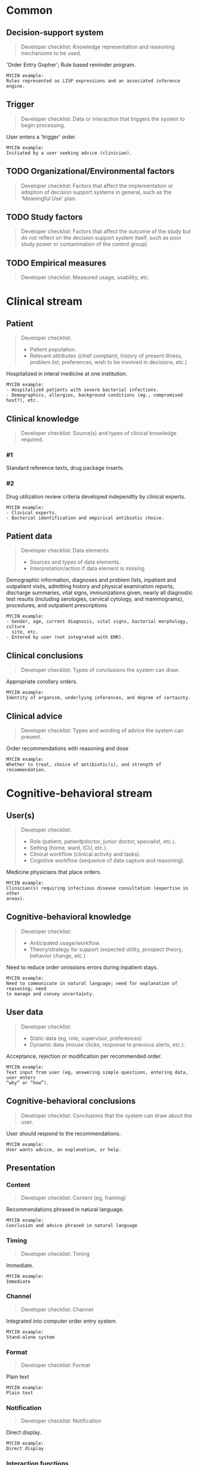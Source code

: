 * Common
** Decision-support system
SCHEDULED: <2016-04-19 Tue 11:52>
:PROPERTIES:
:PAGE: 4
:COORDINATES: 300, 431
:END:

#+BEGIN_QUOTE
Developer checklist:
Knowledge representation and reasoning mechanisms to be used.
#+END_QUOTE

'Order Entry Gopher'; Rule based reminder program.

#+BEGIN_EXAMPLE
MYCIN example:
Rules represented as LISP expressions and an associated inference engine.
#+END_EXAMPLE

** Trigger
SCHEDULED: <2016-04-14 Thu 21:39>
:PROPERTIES:
:PAGE: 4
:COORDINATES: 28, 25
:END:

#+BEGIN_QUOTE
Developer checklist:
Data or interaction that triggers the system to begin processing.
#+END_QUOTE

User enters a 'trigger' order.

#+BEGIN_EXAMPLE
MYCIN example:
Initiated by a user seeking advice (clinician).
#+END_EXAMPLE

** TODO Organizational/Environmental factors

#+BEGIN_QUOTE
Developer checklist:
Factors that affect the implementation or adoption of decision support systems
in general, such as the 'Meaningful Use' plan.
#+END_QUOTE

** TODO Study factors

#+BEGIN_QUOTE
Developer checklist:
Factors that affect the outcome of the study but do not reflect on the decision
support system itself, such as poor study power or contamination of the control
group)
#+END_QUOTE

** TODO Empirical measures

#+BEGIN_QUOTE
Developer checklist:
Measured usage, usability, etc.
#+END_QUOTE

* Clinical stream
** Patient
SCHEDULED: <2016-04-14 Thu 21:39>
:PROPERTIES:
:PAGE: 11
:COORDINATES: 286, 501
:END:

#+BEGIN_QUOTE
Developer checklist:
- Patient population.
- Relevant attributes (chief complaint, history of present illness, problem
  list, preferences, wish to be involved in decisions, etc.)
#+END_QUOTE

Hospitalized in interal medicine at one institution.

#+BEGIN_EXAMPLE
MYCIN example:
- Hospitalized patients with severe bacterial infections.
- Demographics, allergies, background conditions (eg., compromised host?), etc.
#+END_EXAMPLE

** Clinical knowledge

#+BEGIN_QUOTE
Developer checklist:
Source(s) and types of clinical knowledge required.
#+END_QUOTE

*** #1
SCHEDULED: <2016-04-14 Thu 21:13>
:PROPERTIES:
:PAGE: 3
:COORDINATES: 294, 159
:END:

Standard reference texts, drug package inserts.

*** #2
SCHEDULED: <2016-04-14 Thu 21:13>
:PROPERTIES:
:PAGE: 3
:COORDINATES: 291, 27
:END:

Drug utilization review criteria developed independtly by clinical experts.

#+BEGIN_EXAMPLE
MYCIN example:
- Clinical experts.
- Bacterial identification and empirical antibiotic choice.
#+END_EXAMPLE

** Patient data
SCHEDULED: <2016-04-14 Thu 21:39>
:PROPERTIES:
:PAGE: 2
:COORDINATES: 289, 108
:END:

#+BEGIN_QUOTE
Developer checklist:
Data elements:
- Sources and types of data elements.
- Interpretation/action if data element is missing.
#+END_QUOTE

Demographic information, diagnoses and problem lists, inpatient and outpatient
visits, admitting history and physical examination reports, discharge summaries,
vital signs, immunizations given, nearly all diagnostic test results (including
serologies, cervical cytology, and mammograms), procedures, and outpatient
prescriptions

#+BEGIN_EXAMPLE
MYCIN example:
- Gender, age, current diagnosis, vital signs, bacterial morphology, culture
  site, etc.
- Entered by user (not integrated with EHR).
#+END_EXAMPLE

** Clinical conclusions
SCHEDULED: <2016-04-14 Thu 21:39>
:PROPERTIES:
:PAGE: 4
:COORDINATES: 293, 404
:END:

#+BEGIN_QUOTE
Developer checklist:
Types of conclusions the system can draw.
#+END_QUOTE

Appropriate corollary orders.

#+BEGIN_EXAMPLE
MYCIN example:
Identity of organism, underlying inferences, and degree of certainty.
#+END_EXAMPLE

** Clinical advice
SCHEDULED: <2016-04-14 Thu 21:39>
:PROPERTIES:
:PAGE: 4
:COORDINATES: 295, 502
:END:

#+BEGIN_QUOTE
Developer checklist:
Types and wording of advice the system can present.
#+END_QUOTE

Order recommendations with reasoning and dose

#+BEGIN_EXAMPLE
MYCIN example:
Whether to treat, choice of antibiotic(s), and strength of recommendation.
#+END_EXAMPLE

* Cognitive-behavioral stream
** User(s)
SCHEDULED: <2016-04-14 Thu 21:39>
:PROPERTIES:
:PAGE: 4
:COORDINATES: 32, 58
:END:

#+BEGIN_QUOTE
Developer checklist:
- Role (patient, patientþdoctor, junior doctor, specialist, etc.).
- Setting (home, ward, ICU, etc.).
- Clinical workflow (clinical activity and tasks).
- Cognitive workflow (sequence of data capture and reasoning).
#+END_QUOTE

Medicine physicians that place orders.

#+BEGIN_EXAMPLE
MYCIN example:
Clinician(s) requiring infectious disease consultation (expertise in other
areas).
#+END_EXAMPLE

** Cognitive-behavioral knowledge
SCHEDULED: <2016-04-14 Thu 21:13>
:PROPERTIES:
:PAGE: 2
:COORDINATES: 289, 624
:END:

#+BEGIN_QUOTE
Developer checklist:
- Anticipated usage/workflow.
- Theory/strategy for support (expected utility, prospect theory, behavior
  change, etc.)
#+END_QUOTE

Need to reduce order omissions errors during inpatient stays.

#+BEGIN_EXAMPLE
MYCIN example:
Need to communicate in natural language; need for explanation of reasoning; need
to manage and convey uncertainty.
#+END_EXAMPLE

** User data
SCHEDULED: <2016-04-14 Thu 21:39>
:PROPERTIES:
:PAGE: 4
:COORDINATES: 293, 334
:END:

#+BEGIN_QUOTE
Developer checklist:
- Static data (eg, role, supervisor, preferences)
- Dynamic data (mouse clicks, response to previous alerts, etc.).
#+END_QUOTE

Acceptance, rejection or modification per recommended order.

#+BEGIN_EXAMPLE
MYCIN example:
Text input from user (eg, answering simple questions, entering data, user enters
“why” or “how”).
#+END_EXAMPLE

** Cognitive-behavioral conclusions
SCHEDULED: <2016-04-14 Thu 21:39>
:PROPERTIES:
:PAGE: 4
:COORDINATES: 293, 281
:END:

#+BEGIN_QUOTE
Developer checklist:
Conclusions that the system can draw about the user.
#+END_QUOTE

User should respond to the recommendations.

#+BEGIN_EXAMPLE
MYCIN example:
User wants advice, an explanation, or help.
#+END_EXAMPLE

** Presentation
*** Content
SCHEDULED: <2016-04-14 Thu 21:39>
:PROPERTIES:
:PAGE: 4
:COORDINATES: 241, 547
:END:

#+BEGIN_QUOTE
Developer checklist:
Content (eg, framing)
#+END_QUOTE

Recommendations phrased in natural language.

#+BEGIN_EXAMPLE
MYCIN example:
Conclusion and advice phrased in natural language
#+END_EXAMPLE

*** Timing
SCHEDULED: <2016-04-14 Thu 21:39>
:PROPERTIES:
:PAGE: 4
:COORDINATES: 292, 365
:END:

#+BEGIN_QUOTE
Developer checklist:
Timing
#+END_QUOTE

Immediate.

#+BEGIN_EXAMPLE
MYCIN example:
Immediate
#+END_EXAMPLE

*** Channel
SCHEDULED: <2016-04-14 Thu 21:39>
:PROPERTIES:
:PAGE: 4
:COORDINATES: 15, 43
:END:

#+BEGIN_QUOTE
Developer checklist:
Channel
#+END_QUOTE

Integrated into computer order entry system.

#+BEGIN_EXAMPLE
MYCIN example:
Stand-alone system
#+END_EXAMPLE

*** Format
SCHEDULED: <2016-04-14 Thu 21:39>
:PROPERTIES:
:PAGE: 4
:COORDINATES: 420, 510
:END:

#+BEGIN_QUOTE
Developer checklist:
Format
#+END_QUOTE

Plain text

#+BEGIN_EXAMPLE
MYCIN example:
Plain text
#+END_EXAMPLE

*** Notification
SCHEDULED: <2016-04-14 Thu 21:39>
:PROPERTIES:
:PAGE: 4
:COORDINATES: 292, 385
:END:

#+BEGIN_QUOTE
Developer checklist:
Notification
#+END_QUOTE

Direct display.

#+BEGIN_EXAMPLE
MYCIN example:
Direct display
#+END_EXAMPLE

*** Interaction functions
SCHEDULED: <2016-04-14 Thu 21:39>
:PROPERTIES:
:PAGE: 4
:COORDINATES: 169, 534
:END:

#+BEGIN_QUOTE
Developer checklist:
Interaction functions
#+END_QUOTE

User can select one choice per order.

#+BEGIN_EXAMPLE
MYCIN example:
User may type “why” or “how” for explanation
#+END_EXAMPLE

